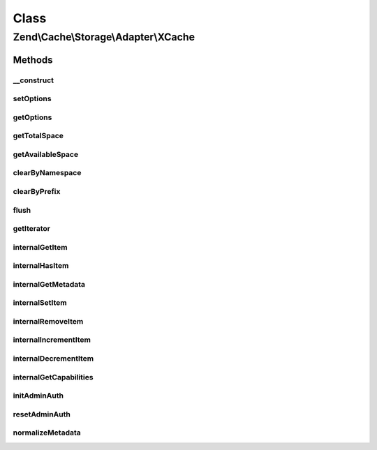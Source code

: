.. Cache/Storage/Adapter/XCache.php generated using docpx on 01/30/13 03:02pm


Class
*****

Zend\\Cache\\Storage\\Adapter\\XCache
=====================================

Methods
-------

__construct
+++++++++++

.. function:: __construct()


    Constructor

    :param null|array|Traversable|ApcOptions: 

    :throws Exception\ExceptionInterface: 



setOptions
++++++++++

.. function:: setOptions()


    Set options.

    :param array|Traversable|ApcOptions: 

    :rtype: XCache 

    :see:  



getOptions
++++++++++

.. function:: getOptions()


    Get options.

    :rtype: XCacheOptions 

    :see:  



getTotalSpace
+++++++++++++

.. function:: getTotalSpace()


    Get total space in bytes

    :rtype: int|float 



getAvailableSpace
+++++++++++++++++

.. function:: getAvailableSpace()


    Get available space in bytes

    :rtype: int|float 



clearByNamespace
++++++++++++++++

.. function:: clearByNamespace()


    Remove items by given namespace

    :param string: 

    :rtype: boolean 



clearByPrefix
+++++++++++++

.. function:: clearByPrefix()


    Remove items matching given prefix

    :param string: 

    :rtype: boolean 



flush
+++++

.. function:: flush()


    Flush the whole storage

    :rtype: boolean 



getIterator
+++++++++++

.. function:: getIterator()


    Get the storage iterator

    :rtype: KeyListIterator 



internalGetItem
+++++++++++++++

.. function:: internalGetItem()


    Internal method to get an item.

    :param string: 
    :param boolean: 
    :param mixed: 

    :rtype: mixed Data on success, null on failure

    :throws: Exception\ExceptionInterface 



internalHasItem
+++++++++++++++

.. function:: internalHasItem()


    Internal method to test if an item exists.

    :param string: 

    :rtype: boolean 

    :throws: Exception\ExceptionInterface 



internalGetMetadata
+++++++++++++++++++

.. function:: internalGetMetadata()


    Get metadata of an item.

    :param string: 

    :rtype: array|boolean Metadata on success, false on failure

    :throws: Exception\ExceptionInterface 



internalSetItem
+++++++++++++++

.. function:: internalSetItem()


    Internal method to store an item.

    :param string: 
    :param mixed: 

    :rtype: boolean 

    :throws: Exception\ExceptionInterface 



internalRemoveItem
++++++++++++++++++

.. function:: internalRemoveItem()


    Internal method to remove an item.

    :param string: 

    :rtype: boolean 

    :throws: Exception\ExceptionInterface 



internalIncrementItem
+++++++++++++++++++++

.. function:: internalIncrementItem()


    Internal method to increment an item.

    :param string: 
    :param int: 

    :rtype: int|boolean The new value on success, false on failure

    :throws: Exception\ExceptionInterface 



internalDecrementItem
+++++++++++++++++++++

.. function:: internalDecrementItem()


    Internal method to decrement an item.

    :param string: 
    :param int: 

    :rtype: int|boolean The new value on success, false on failure

    :throws: Exception\ExceptionInterface 



internalGetCapabilities
+++++++++++++++++++++++

.. function:: internalGetCapabilities()


    Internal method to get capabilities of this adapter

    :rtype: Capabilities 



initAdminAuth
+++++++++++++

.. function:: initAdminAuth()


    Init authentication before calling admin functions

    :rtype: void 



resetAdminAuth
++++++++++++++

.. function:: resetAdminAuth()


    Reset authentication after calling admin functions

    :rtype: void 



normalizeMetadata
+++++++++++++++++

.. function:: normalizeMetadata()


    Normalize metadata to work with XCache

    :param array: 



